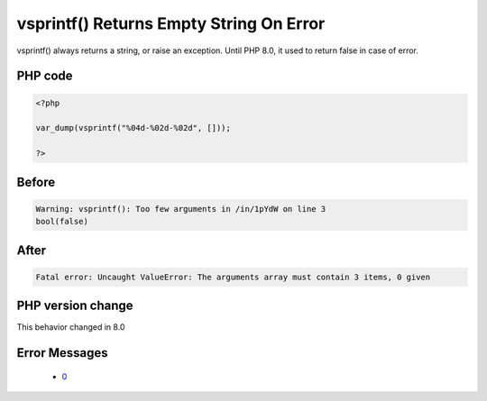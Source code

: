 .. _`vsprintf()-returns-empty-string-on-error`:

vsprintf() Returns Empty String On Error
========================================
.. meta::
	:description:
		vsprintf() Returns Empty String On Error: vsprintf() always returns a string, or raise an exception.
	:twitter:card: summary_large_image
	:twitter:site: @exakat
	:twitter:title: vsprintf() Returns Empty String On Error
	:twitter:description: vsprintf() Returns Empty String On Error: vsprintf() always returns a string, or raise an exception
	:twitter:creator: @exakat
	:twitter:image:src: https://php-changed-behaviors.readthedocs.io/en/latest/_static/logo.png
	:og:image: https://php-changed-behaviors.readthedocs.io/en/latest/_static/logo.png
	:og:title: vsprintf() Returns Empty String On Error
	:og:type: article
	:og:description: vsprintf() always returns a string, or raise an exception
	:og:url: https://php-tips.readthedocs.io/en/latest/tips/vsprintfReturnsEmptyString.html
	:og:locale: en

vsprintf() always returns a string, or raise an exception. Until PHP 8.0, it used to return false in case of error.

PHP code
________
.. code-block:: php

   <?php
   
   var_dump(vsprintf("%04d-%02d-%02d", []));
   
   ?>

Before
______
.. code-block:: output

   Warning: vsprintf(): Too few arguments in /in/1pYdW on line 3
   bool(false)

After
______
.. code-block:: output

   Fatal error: Uncaught ValueError: The arguments array must contain 3 items, 0 given


PHP version change
__________________
This behavior changed in 8.0


Error Messages
______________

  + `0 <https://php-errors.readthedocs.io/en/latest/messages/.html>`_



